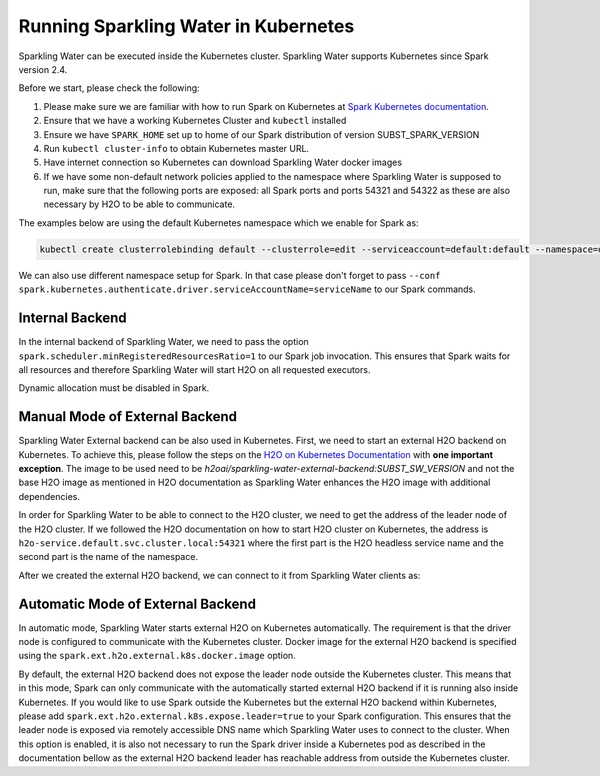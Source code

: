 Running Sparkling Water in Kubernetes
-------------------------------------

Sparkling Water can be executed inside the Kubernetes cluster. Sparkling Water supports Kubernetes since Spark version 2.4.

Before we start, please check the following:

1. Please make sure we are familiar with how to run Spark on Kubernetes at
   `Spark Kubernetes documentation <https://spark.apache.org/docs/SUBST_SPARK_VERSION/running-on-kubernetes.html>`__.

2. Ensure that we have a working Kubernetes Cluster and ``kubectl`` installed

3. Ensure we have ``SPARK_HOME`` set up to home of our Spark distribution of version SUBST_SPARK_VERSION

4. Run ``kubectl cluster-info`` to obtain Kubernetes master URL.

5. Have internet connection so Kubernetes can download Sparkling Water docker images

6. If we have some non-default network policies applied to the namespace where Sparkling Water is supposed to run,
   make sure that the following ports are exposed: all Spark ports and ports 54321 and 54322 as these are
   also necessary by H2O to be able to communicate.

The examples below are using the default Kubernetes namespace which we enable for Spark as:

.. code:: bash

    kubectl create clusterrolebinding default --clusterrole=edit --serviceaccount=default:default --namespace=default

We can also use different namespace setup for Spark. In that case please don't forget to pass
``--conf spark.kubernetes.authenticate.driver.serviceAccountName=serviceName`` to our Spark commands.

Internal Backend
~~~~~~~~~~~~~~~~

In the internal backend of Sparkling Water, we need to pass the option ``spark.scheduler.minRegisteredResourcesRatio=1``
to our Spark job invocation. This ensures that Spark waits for all resources and therefore Sparkling Water will
start H2O on all requested executors.

Dynamic allocation must be disabled in Spark.

.. content-tabs::

    .. tab-container:: Scala
        :title: Scala

        Both cluster and client deployment modes of Kubernetes are supported.

        **To submit Scala job in a cluster mode, run:**

        .. code:: bash

            $SPARK_HOME/bin/spark-submit \
            --master k8s://KUBERNETES_ENDPOINT \
            --deploy-mode cluster \
            --class ai.h2o.sparkling.InitTest \
            --conf spark.scheduler.minRegisteredResourcesRatio=1 \
            --conf spark.kubernetes.container.image=h2oai/sparkling-water-scala:SUBST_SW_VERSION \
            --conf spark.executor.instances=3 \
            local:///opt/sparkling-water/tests/initTest.jar

        **To start an interactive shell in a client mode:**

        1. Create Headless so Spark executors can reach the driver node

        .. code:: bash

            cat <<EOF | kubectl apply -f -
            apiVersion: v1
            kind: Service
            metadata:
              name: sparkling-water-app
            spec:
              clusterIP: "None"
              selector:
                spark-driver-selector: sparkling-water-app
            EOF

        2. Start pod from where we run the shell:

        .. code:: bash

            kubectl run -n default -i --tty sparkling-water-app --restart=Never --labels spark-app-selector=yoursparkapp --image=h2oai/sparkling-water-scala:SUBST_SW_VERSION -- /bin/bash

        3. Inside the container, start the shell:

        .. code:: bash

            $SPARK_HOME/bin/spark-shell \
             --conf spark.scheduler.minRegisteredResourcesRatio=1 \
             --conf spark.kubernetes.container.image=h2oai/sparkling-water-scala:SUBST_SW_VERSION \
             --master "k8s://KUBERNETES_ENDPOINT" \
             --conf spark.driver.host=sparkling-water-app \
             --deploy-mode client \
             --conf spark.executor.instances=3

        4. Inside the shell, run:

        .. code:: python

            import ai.h2o.sparkling._
            val hc = H2OContext.getOrCreate()

        5. To access flow, we need to enable port-forwarding from the driver pod:

        .. code:: bash

            kubectl port-forward sparkling-water-app 54321:54321

        **To submit a batch job using client mode:**

        First, create the headless service as mentioned in the step 1 above and run:

        .. code:: bash

            kubectl run -n default -i --tty sparkling-water-app --restart=Never --labels spark-app-selector=yoursparkapp --image=h2oai/sparkling-water-scala:SUBST_SW_VERSION -- /bin/bash \
            /opt/spark/bin/spark-submit \
             --conf spark.scheduler.minRegisteredResourcesRatio=1 \
             --conf spark.kubernetes.container.image=h2oai/sparkling-water-scala:SUBST_SW_VERSION \
             --master "k8s://KUBERNETES_ENDPOINT" \
             --class ai.h2o.sparkling.InitTest \
             --conf spark.driver.host=sparkling-water-app \
             --deploy-mode client \
             --conf spark.executor.instances=3 \
            local:///opt/sparkling-water/tests/initTest.jar

    .. tab-container:: Python
        :title: Python

        Both cluster and client deployment modes of Kubernetes are supported.

        **To submit Python job in a cluster mode, run:**

        .. code:: bash

            $SPARK_HOME/bin/spark-submit \
            --master k8s://KUBERNETES_ENDPOINT \
            --deploy-mode cluster \
            --conf spark.scheduler.minRegisteredResourcesRatio=1 \
            --conf spark.kubernetes.container.image=h2oai/sparkling-water-python:SUBST_SW_VERSION \
            --conf spark.executor.instances=3 \
            local:///opt/sparkling-water/tests/initTest.py

        **To start an interactive shell in a client mode:**

        1. Create Headless so Spark executors can reach the driver node:

        .. code:: bash

            cat <<EOF | kubectl apply -f -
            apiVersion: v1
            kind: Service
            metadata:
              name: sparkling-water-app
            spec:
              clusterIP: "None"
              selector:
                spark-driver-selector: sparkling-water-app
            EOF

        2. Start pod from where we run the shell:

        .. code:: bash

            kubectl run -n default -i --tty sparkling-water-app --restart=Never --labels spark-app-selector=yoursparkapp --image=h2oai/sparkling-water-python:SUBST_SW_VERSION -- /bin/bash

        3. Inside the container, start the shell:

        .. code:: bash

            $SPARK_HOME/bin/pyspark \
             --conf spark.scheduler.minRegisteredResourcesRatio=1 \
             --conf spark.kubernetes.container.image=h2oai/sparkling-water-python:SUBST_SW_VERSION \
             --master "k8s://KUBERNETES_ENDPOINT" \
             --conf spark.driver.host=sparkling-water-app \
             --deploy-mode client \
             --conf spark.executor.instances=3 \

        4. Inside the shell, run:

        .. code:: python

            from pysparkling import *
            hc = H2OContext.getOrCreate()

        5. To access flow, we need to enable port-forwarding from the driver pod as:

        .. code:: bash

            kubectl port-forward sparkling-water-app 54321:54321

        **To submit a batch job using client mode:**

        First, create the headless service as mentioned in the step 1 above and run:

        .. code:: bash

            kubectl run -n default -i --tty sparkling-water-app --restart=Never --labels spark-app-selector=yoursparkapp --image=h2oai/sparkling-water-python:SUBST_SW_VERSION -- \
            $SPARK_HOME/bin/spark-submit \
             --conf spark.scheduler.minRegisteredResourcesRatio=1 \
             --conf spark.kubernetes.container.image=h2oai/sparkling-water-python:SUBST_SW_VERSION \
             --master "k8s://KUBERNETES_ENDPOINT" \
             --conf spark.driver.host=sparkling-water-app \
             --deploy-mode client \
             --conf spark.executor.instances=3 \
            local:///opt/sparkling-water/tests/initTest.py

    .. tab-container:: R
        :title: R

        First, make sure that RSparkling is installed on the node we want to run RSparkling from.
        You can install RSparkling as:

        .. code:: r

           # Download, install, and initialize the H2O package for R.
           # In this case we are using rel-SUBST_H2O_RELEASE_NAME SUBST_H2O_BUILD_NUMBER (SUBST_H2O_VERSION)
           install.packages("h2o", type = "source", repos = "http://h2o-release.s3.amazonaws.com/h2o/rel-SUBST_H2O_RELEASE_NAME/SUBST_H2O_BUILD_NUMBER/R")

           # Download, install, and initialize the RSparkling
           install.packages("rsparkling", type = "source", repos = "http://h2o-release.s3.amazonaws.com/sparkling-water/spark-SUBST_SPARK_MAJOR_VERSION/SUBST_SW_VERSION/R")


        To start ``H2OContext`` in an interactive shell, run the following code in R or RStudio:

        .. code:: r

            library(sparklyr)
            library(rsparkling)
            config = spark_config_kubernetes("k8s://KUBERNETES_ENDPOINT",
                             image = "h2oai/sparkling-water-r:SUBST_SW_VERSION",
                             account = "default",
                             executors = 3,
                             conf = list("spark.kubernetes.file.upload.path"="file:///tmp"),
                             version = "SUBST_SPARK_VERSION",
                             ports = c(8880, 8881, 4040, 54321))
            config["spark.home"] <- Sys.getenv("SPARK_HOME")
            sc <- spark_connect(config = config, spark_home = Sys.getenv("SPARK_HOME"))
            hc <- H2OContext.getOrCreate()
            spark_disconnect(sc)

        You can also submit RSparkling batch job. In that case, create a file called `batch.R` with the content
        from the code box above and run:

        .. code:: r

            Rscript --default-packages=methods,utils batch.R

        Note: In the case of RSparkling, SparklyR automatically sets the Spark deployment mode and it is not possible to specify it.

Manual Mode of External Backend
~~~~~~~~~~~~~~~~~~~~~~~~~~~~~~~

Sparkling Water External backend can be also used in Kubernetes. First, we need to start
an external H2O backend on Kubernetes. To achieve this, please follow the steps on the
`H2O on Kubernetes Documentation <https://h2o-release.s3.amazonaws.com/h2o/rel-SUBST_H2O_RELEASE_NAME/SUBST_H2O_BUILD_NUMBER/docs-website/h2o-docs/welcome.html#kubernetes-integration/>`__ with
**one important exception**. The image to be used need to be `h2oai/sparkling-water-external-backend:SUBST_SW_VERSION` and not the base H2O image as mentioned in
H2O documentation as Sparkling Water enhances the H2O image with additional dependencies.

In order for Sparkling Water to be able to connect to the H2O cluster, we need to get the address of the leader node
of the H2O cluster. If we followed the H2O documentation on how to start H2O cluster on Kubernetes, the address is
``h2o-service.default.svc.cluster.local:54321`` where the first part is the H2O headless service name and the second part is the name
of the namespace.

After we created the external H2O backend, we can connect to it from Sparkling Water clients as:

.. content-tabs::

    .. tab-container:: Scala
        :title: Scala

        Both cluster and client deployment modes of Kubernetes are supported.

        **To submit Scala job in a cluster mode, run:**

        .. code:: bash

            $SPARK_HOME/bin/spark-submit \
            --master k8s://KUBERNETES_ENDPOINT \
            --deploy-mode cluster \
            --class ai.h2o.sparkling.InitTest \
            --conf spark.scheduler.minRegisteredResourcesRatio=1 \
            --conf spark.kubernetes.container.image=h2oai/sparkling-water-scala:SUBST_SW_VERSION \
            --conf spark.executor.instances=3 \
            --conf spark.ext.h2o.backend.cluster.mode=external \
            --conf spark.ext.h2o.external.start.mode=manual \
            --conf spark.ext.h2o.external.memory=2G \
            --conf spark.ext.h2o.cloud.representative=h2o-service.default.svc.cluster.local:54321 \
            --conf spark.ext.h2o.cloud.name=root \
            local:///opt/sparkling-water/tests/initTest.jar

        **To start an interactive shell in a client mode:**

        1. Create Headless so Spark executors can reach the driver node

        .. code:: bash

            cat <<EOF | kubectl apply -f -
            apiVersion: v1
            kind: Service
            metadata:
              name: sparkling-water-app
            spec:
              clusterIP: "None"
              selector:
                spark-driver-selector: sparkling-water-app
            EOF

        2. Start pod from where we run the shell:

        .. code:: bash

            kubectl run -n default -i --tty sparkling-water-app --restart=Never --labels spark-app-selector=yoursparkapp --image=h2oai/sparkling-water-scala:SUBST_SW_VERSION -- /bin/bash

        3. Inside the container, start the shell:

        .. code:: bash

            $SPARK_HOME/bin/spark-shell \
             --conf spark.scheduler.minRegisteredResourcesRatio=1 \
             --conf spark.kubernetes.container.image=h2oai/sparkling-water-scala:SUBST_SW_VERSION \
             --master "k8s://KUBERNETES_ENDPOINT" \
             --conf spark.driver.host=sparkling-water-app \
             --deploy-mode client \
             --conf spark.ext.h2o.backend.cluster.mode=external \
             --conf spark.ext.h2o.external.start.mode=manual \
             --conf spark.ext.h2o.external.memory=2G \
             --conf spark.ext.h2o.cloud.representative=h2o-service.default.svc.cluster.local:54321 \
             --conf spark.ext.h2o.cloud.name=root \
             --conf spark.executor.instances=3

        4. Inside the shell, run:

        .. code:: python

            import ai.h2o.sparkling._
            val hc = H2OContext.getOrCreate()

        5. To access flow, we need to enable port-forwarding from the driver pod:

        .. code:: bash

            kubectl port-forward sparkling-water-app 54321:54321

        **To submit a batch job using client mode:**

        First, create the headless service as mentioned in the step 1 above and run:

        .. code:: bash

            kubectl run -n default -i --tty sparkling-water-app --restart=Never --labels spark-app-selector=yoursparkapp --image=h2oai/sparkling-water-scala:SUBST_SW_VERSION -- /bin/bash \
            /opt/spark/bin/spark-submit \
             --conf spark.scheduler.minRegisteredResourcesRatio=1 \
             --conf spark.kubernetes.container.image=h2oai/sparkling-water-scala:SUBST_SW_VERSION \
             --master "k8s://KUBERNETES_ENDPOINT" \
             --class ai.h2o.sparkling.InitTest \
             --conf spark.driver.host=sparkling-water-app \
             --deploy-mode client \
             --conf spark.ext.h2o.backend.cluster.mode=external \
             --conf spark.ext.h2o.external.start.mode=manual \
             --conf spark.ext.h2o.external.memory=2G \
             --conf spark.ext.h2o.cloud.representative=h2o-service.default.svc.cluster.local:54321 \
             --conf spark.ext.h2o.cloud.name=root \
             --conf spark.executor.instances=3 \
            local:///opt/sparkling-water/tests/initTest.jar

    .. tab-container:: Python
        :title: Python

        Both cluster and client deployment modes of Kubernetes are supported.

        **To submit Python job in a cluster mode, run:**

        .. code:: bash

            $SPARK_HOME/bin/spark-submit \
            --master k8s://KUBERNETES_ENDPOINT \
            --deploy-mode cluster \
            --conf spark.scheduler.minRegisteredResourcesRatio=1 \
            --conf spark.kubernetes.container.image=h2oai/sparkling-water-python:SUBST_SW_VERSION \
            --conf spark.executor.instances=3 \
            --conf spark.ext.h2o.backend.cluster.mode=external \
            --conf spark.ext.h2o.external.start.mode=manual \
            --conf spark.ext.h2o.external.memory=2G \
            --conf spark.ext.h2o.cloud.representative=h2o-service.default.svc.cluster.local:54321 \
            --conf spark.ext.h2o.cloud.name=root \
            local:///opt/sparkling-water/tests/initTest.py

        **To start an interactive shell in a client mode:**

        1. Create Headless so Spark executors can reach the driver node:

        .. code:: bash

            cat <<EOF | kubectl apply -f -
            apiVersion: v1
            kind: Service
            metadata:
              name: sparkling-water-app
            spec:
              clusterIP: "None"
              selector:
                spark-driver-selector: sparkling-water-app
            EOF

        2. Start pod from where we run the shell:

        .. code:: bash

            kubectl run -n default -i --tty sparkling-water-app --restart=Never --labels spark-app-selector=yoursparkapp --image=h2oai/sparkling-water-python:SUBST_SW_VERSION -- /bin/bash

        3. Inside the container, start the shell:

        .. code:: bash

            $SPARK_HOME/bin/pyspark \
             --conf spark.scheduler.minRegisteredResourcesRatio=1 \
             --conf spark.kubernetes.container.image=h2oai/sparkling-water-python:SUBST_SW_VERSION \
             --master "k8s://KUBERNETES_ENDPOINT" \
             --conf spark.driver.host=sparkling-water-app \
             --deploy-mode client \
             --conf spark.ext.h2o.backend.cluster.mode=external \
             --conf spark.ext.h2o.external.start.mode=manual \
             --conf spark.ext.h2o.external.memory=2G \
             --conf spark.ext.h2o.cloud.representative=h2o-service.default.svc.cluster.local:54321 \
             --conf spark.ext.h2o.cloud.name=root \
             --conf spark.executor.instances=3 \

        4. Inside the shell, run:

        .. code:: python

            from pysparkling import *
            hc = H2OContext.getOrCreate()

        5. To access flow, we need to enable port-forwarding from the driver pod as:

        .. code:: bash

            kubectl port-forward sparkling-water-app 54321:54321

        **To submit a batch job using client mode:**

        First, create the headless service as mentioned in the step 1 above and run:

        .. code:: bash

            kubectl run -n default -i --tty sparkling-water-app --restart=Never --labels spark-app-selector=yoursparkapp --image=h2oai/sparkling-water-python:SUBST_SW_VERSION -- \
            $SPARK_HOME/bin/spark-submit \
             --conf spark.scheduler.minRegisteredResourcesRatio=1 \
             --conf spark.kubernetes.container.image=h2oai/sparkling-water-python:SUBST_SW_VERSION \
             --master "k8s://KUBERNETES_ENDPOINT" \
             --conf spark.driver.host=sparkling-water-app \
             --deploy-mode client \
             --conf spark.ext.h2o.backend.cluster.mode=external \
             --conf spark.ext.h2o.external.start.mode=manual \
             --conf spark.ext.h2o.external.memory=2G \
             --conf spark.ext.h2o.cloud.representative=h2o-service.default.svc.cluster.local:54321 \
             --conf spark.ext.h2o.cloud.name=root \
             --conf spark.executor.instances=3 \
            local:///opt/sparkling-water/tests/initTest.py

    .. tab-container:: R
        :title: R

        First, make sure that RSparkling is installed on the node we want to run RSparkling from.
        You can install RSparkling as:

        .. code:: r

           # Download, install, and initialize the H2O package for R.
           # In this case we are using rel-SUBST_H2O_RELEASE_NAME SUBST_H2O_BUILD_NUMBER (SUBST_H2O_VERSION)
           install.packages("h2o", type = "source", repos = "http://h2o-release.s3.amazonaws.com/h2o/rel-SUBST_H2O_RELEASE_NAME/SUBST_H2O_BUILD_NUMBER/R")

           # Download, install, and initialize the RSparkling
           install.packages("rsparkling", type = "source", repos = "http://h2o-release.s3.amazonaws.com/sparkling-water/spark-SUBST_SPARK_MAJOR_VERSION/SUBST_SW_VERSION/R")

        To start ``H2OContext`` in an interactive shell, run the following code in R or RStudio:

        .. code:: r

            library(sparklyr)
            library(rsparkling)
            config = spark_config_kubernetes("k8s://KUBERNETES_ENDPOINT",
                             image = "h2oai/sparkling-water-r:SUBST_SW_VERSION",
                             account = "default",
                             executors = 3,
                             version = "SUBST_SPARK_VERSION",
                             conf = list(
                                     "spark.ext.h2o.backend.cluster.mode"="external",
                                     "spark.ext.h2o.external.start.mode"="manual",
                                     "spark.ext.h2o.external.memory"="2G",
                                     "spark.ext.h2o.cloud.representative"="h2o-service.default.svc.cluster.local:54321",
                                     "spark.ext.h2o.cloud.name"="root",
                                     "spark.kubernetes.file.upload.path"="file:///tmp")
                             ports = c(8880, 8881, 4040, 54321))
            config["spark.home"] <- Sys.getenv("SPARK_HOME")
            sc <- spark_connect(config = config, spark_home = Sys.getenv("SPARK_HOME"))
            hc <- H2OContext.getOrCreate()
            spark_disconnect(sc)

        You can also submit RSparkling batch job. In that case, create a file called `batch.R` with the content
        from the code box above and run:

        .. code:: r

            Rscript --default-packages=methods,utils batch.R

        Note: In the case of RSparkling, SparklyR automatically sets the Spark deployment mode and it is not possible to specify it.

Automatic Mode of External Backend
~~~~~~~~~~~~~~~~~~~~~~~~~~~~~~~~~~

In automatic mode, Sparkling Water starts external H2O on Kubernetes automatically. The requirement is that the
driver node is configured to communicate with the Kubernetes cluster. Docker image for the external H2O backend
is specified using the ``spark.ext.h2o.external.k8s.docker.image`` option.

By default, the external H2O backend does not expose the leader node outside the Kubernetes cluster. This means
that in this mode, Spark can only communicate with the automatically started external H2O backend if
it is running also inside Kubernetes. If you would like to use Spark outside the Kubernetes but the external
H2O backend within Kubernetes, please add ``spark.ext.h2o.external.k8s.expose.leader=true`` to your Spark
configuration. This ensures that the leader node is exposed via remotely accessible DNS name which Sparkling
Water uses to connect to the cluster. When this option is enabled, it is also not necessary to run the Spark driver
inside a Kubernetes pod as described in the documentation bellow as the external H2O backend leader has reachable
address from outside the Kubernetes cluster.

.. content-tabs::

    .. tab-container:: Scala
        :title: Scala

        Both cluster and client deployment modes of Kubernetes are supported.

        **To submit Scala job in a cluster mode, run:**

        .. code:: bash

            $SPARK_HOME/bin/spark-submit \
            --master k8s://KUBERNETES_ENDPOINT \
            --deploy-mode cluster \
            --class ai.h2o.sparkling.InitTest \
            --conf spark.scheduler.minRegisteredResourcesRatio=1 \
            --conf spark.kubernetes.container.image=h2oai/sparkling-water-scala:SUBST_SW_VERSION \
            --conf spark.executor.instances=3 \
            --conf spark.ext.h2o.backend.cluster.mode=external \
            --conf spark.ext.h2o.external.start.mode=auto \
            --conf spark.ext.h2o.external.auto.start.backend=kubernetes \
            --conf spark.ext.h2o.external.memory=2G \
            --conf spark.ext.h2o.external.k8s.docker.image=h2oai/sparkling-water-scala:SUBST_SW_VERSION \
            local:///opt/sparkling-water/tests/initTest.jar

        **To start an interactive shell in a client mode:**

        1. Create Headless so Spark executors can reach the driver node

        .. code:: bash

            cat <<EOF | kubectl apply -f -
            apiVersion: v1
            kind: Service
            metadata:
              name: sparkling-water-app
            spec:
              clusterIP: "None"
              selector:
                spark-driver-selector: sparkling-water-app
            EOF

        2. Start pod from where we run the shell:

        .. code:: bash

            kubectl run -n default -i --tty sparkling-water-app --restart=Never --labels spark-app-selector=yoursparkapp --image=h2oai/sparkling-water-scala:SUBST_SW_VERSION -- /bin/bash

        3. Inside the container, start the shell:

        .. code:: bash

            $SPARK_HOME/bin/spark-shell \
             --conf spark.scheduler.minRegisteredResourcesRatio=1 \
             --conf spark.kubernetes.container.image=h2oai/sparkling-water-scala:SUBST_SW_VERSION \
             --master "k8s://KUBERNETES_ENDPOINT" \
             --conf spark.driver.host=sparkling-water-app \
             --deploy-mode client \
             --conf spark.ext.h2o.backend.cluster.mode=external \
             --conf spark.ext.h2o.external.start.mode=auto \
             --conf spark.ext.h2o.external.auto.start.backend=kubernetes \
             --conf spark.ext.h2o.external.memory=2G \
             --conf spark.ext.h2o.external.k8s.docker.image=h2oai/sparkling-water-scala:SUBST_SW_VERSION \
             --conf spark.executor.instances=3

        4. Inside the shell, run:

        .. code:: python

            import ai.h2o.sparkling._
            val hc = H2OContext.getOrCreate()

        5. To access flow, we need to enable port-forwarding from the driver pod:

        .. code:: bash

            kubectl port-forward sparkling-water-app 54321:54321

        **To submit a batch job using client mode:**

        First, create the headless service as mentioned in the step 1 above and run:

        .. code:: bash

            kubectl run -n default -i --tty sparkling-water-app --restart=Never --labels spark-app-selector=yoursparkapp --image=h2oai/sparkling-water-scala:SUBST_SW_VERSION -- /bin/bash \
            /opt/spark/bin/spark-submit \
             --conf spark.scheduler.minRegisteredResourcesRatio=1 \
             --conf spark.kubernetes.container.image=h2oai/sparkling-water-scala:SUBST_SW_VERSION \
             --master "k8s://KUBERNETES_ENDPOINT" \
             --class ai.h2o.sparkling.InitTest \
             --conf spark.driver.host=sparkling-water-app \
             --deploy-mode client \
             --conf spark.ext.h2o.backend.cluster.mode=external \
             --conf spark.ext.h2o.external.start.mode=auto \
             --conf spark.ext.h2o.external.auto.start.backend=kubernetes \
             --conf spark.ext.h2o.external.memory=2G \
             --conf spark.ext.h2o.external.k8s.docker.image=h2oai/sparkling-water-scala:SUBST_SW_VERSION \
             --conf spark.executor.instances=3 \
            local:///opt/sparkling-water/tests/initTest.jar

    .. tab-container:: Python
        :title: Python

        Both cluster and client deployment modes of Kubernetes are supported.

        **To submit Python job in a cluster mode, run:**

        .. code:: bash

            $SPARK_HOME/bin/spark-submit \
            --master k8s://KUBERNETES_ENDPOINT \
            --deploy-mode cluster \
            --conf spark.scheduler.minRegisteredResourcesRatio=1 \
            --conf spark.kubernetes.container.image=h2oai/sparkling-water-python:SUBST_SW_VERSION \
            --conf spark.executor.instances=3 \
            --conf spark.ext.h2o.backend.cluster.mode=external \
            --conf spark.ext.h2o.external.start.mode=auto \
            --conf spark.ext.h2o.external.auto.start.backend=kubernetes \
            --conf spark.ext.h2o.external.memory=2G \
            --conf spark.ext.h2o.external.k8s.docker.image=h2oai/sparkling-water-python:SUBST_SW_VERSION \
            local:///opt/sparkling-water/tests/initTest.py

        **To start an interactive shell in a client mode:**

        1. Create Headless so Spark executors can reach the driver node:

        .. code:: bash

            cat <<EOF | kubectl apply -f -
            apiVersion: v1
            kind: Service
            metadata:
              name: sparkling-water-app
            spec:
              clusterIP: "None"
              selector:
                spark-driver-selector: sparkling-water-app
            EOF

        2. Start pod from where we run the shell:

        .. code:: bash

            kubectl run -n default -i --tty sparkling-water-app --restart=Never --labels spark-app-selector=yoursparkapp --image=h2oai/sparkling-water-python:SUBST_SW_VERSION -- /bin/bash

        3. Inside the container, start the shell:

        .. code:: bash

            $SPARK_HOME/bin/pyspark \
             --conf spark.scheduler.minRegisteredResourcesRatio=1 \
             --conf spark.kubernetes.container.image=h2oai/sparkling-water-python:SUBST_SW_VERSION \
             --master "k8s://KUBERNETES_ENDPOINT" \
             --conf spark.driver.host=sparkling-water-app \
             --deploy-mode client \
             --conf spark.ext.h2o.backend.cluster.mode=external \
             --conf spark.ext.h2o.external.start.mode=auto \
             --conf spark.ext.h2o.external.auto.start.backend=kubernetes \
             --conf spark.ext.h2o.external.memory=2G \
             --conf spark.ext.h2o.external.k8s.docker.image=h2oai/sparkling-water-python:SUBST_SW_VERSION \
             --conf spark.executor.instances=3 \

        4. Inside the shell, run:

        .. code:: python

            from pysparkling import *
            hc = H2OContext.getOrCreate()

        5. To access flow, we need to enable port-forwarding from the driver pod as:

        .. code:: bash

            kubectl port-forward sparkling-water-app 54321:54321

        **To submit a batch job using client mode:**

        First, create the headless service as mentioned in the step 1 above and run:

        .. code:: bash

            kubectl run -n default -i --tty sparkling-water-app --restart=Never --labels spark-app-selector=yoursparkapp --image=h2oai/sparkling-water-python:SUBST_SW_VERSION -- \
            $SPARK_HOME/bin/spark-submit \
             --conf spark.scheduler.minRegisteredResourcesRatio=1 \
             --conf spark.kubernetes.container.image=h2oai/sparkling-water-python:SUBST_SW_VERSION \
             --master "k8s://KUBERNETES_ENDPOINT" \
             --conf spark.driver.host=sparkling-water-app \
             --deploy-mode client \
             --conf spark.ext.h2o.backend.cluster.mode=external \
             --conf spark.ext.h2o.external.start.mode=auto \
             --conf spark.ext.h2o.external.auto.start.backend=kubernetes \
             --conf spark.ext.h2o.external.memory=2G \
             --conf spark.ext.h2o.external.k8s.docker.image=h2oai/sparkling-water-python:SUBST_SW_VERSION \
             --conf spark.executor.instances=3 \
            local:///opt/sparkling-water/tests/initTest.py

    .. tab-container:: R
        :title: R

        First, make sure that RSparkling is installed on the node we want to run RSparkling from.
        You can install RSparkling as:

        .. code:: r

           # Download, install, and initialize the H2O package for R.
           # In this case we are using rel-SUBST_H2O_RELEASE_NAME SUBST_H2O_BUILD_NUMBER (SUBST_H2O_VERSION)
           install.packages("h2o", type = "source", repos = "http://h2o-release.s3.amazonaws.com/h2o/rel-SUBST_H2O_RELEASE_NAME/SUBST_H2O_BUILD_NUMBER/R")

           # Download, install, and initialize the RSparkling
           install.packages("rsparkling", type = "source", repos = "http://h2o-release.s3.amazonaws.com/sparkling-water/spark-SUBST_SPARK_MAJOR_VERSION/SUBST_SW_VERSION/R")

        To start ``H2OContext`` in an interactive shell, run the following code in R or RStudio:

        .. code:: r

            library(sparklyr)
            library(rsparkling)
            config = spark_config_kubernetes("k8s://KUBERNETES_ENDPOINT",
                             image = "h2oai/sparkling-water-r:SUBST_SW_VERSION",
                             account = "default",
                             executors = 3,
                             version = "SUBST_SPARK_VERSION",
                             conf = list(
                                     "spark.ext.h2o.backend.cluster.mode"="external",
                                     "spark.ext.h2o.external.start.mode"="auto",
                                     "spark.ext.h2o.external.auto.start.backend"="kubernetes",
                                     "spark.ext.h2o.external.memory"="2G",
                                     "spark.ext.h2o.external.k8s.docker.image"="h2oai/sparkling-water-python:SUBST_SW_VERSION",
                                     "spark.kubernetes.file.upload.path"="file:///tmp")
                             ports = c(8880, 8881, 4040, 54321))
            config["spark.home"] <- Sys.getenv("SPARK_HOME")
            sc <- spark_connect(config = config, spark_home = Sys.getenv("SPARK_HOME"))
            hc <- H2OContext.getOrCreate()
            spark_disconnect(sc)

        You can also submit RSparkling batch job. In that case, create a file called `batch.R` with the content
        from the code box above and run:

        .. code:: r

            Rscript --default-packages=methods,utils batch.R

        Note: In the case of RSparkling, SparklyR automatically sets the Spark deployment mode and it is not possible to specify it.
